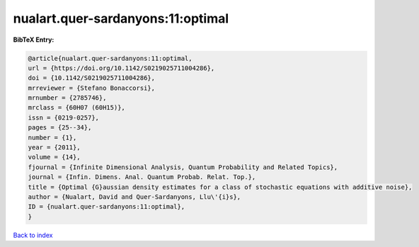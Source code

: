 nualart.quer-sardanyons:11:optimal
==================================

.. :cite:t:`nualart.quer-sardanyons:11:optimal`

.. bibliography:: ../../All.bib

**BibTeX Entry:**

.. code-block:: bibtex

   @article{nualart.quer-sardanyons:11:optimal,
   url = {https://doi.org/10.1142/S0219025711004286},
   doi = {10.1142/S0219025711004286},
   mrreviewer = {Stefano Bonaccorsi},
   mrnumber = {2785746},
   mrclass = {60H07 (60H15)},
   issn = {0219-0257},
   pages = {25--34},
   number = {1},
   year = {2011},
   volume = {14},
   fjournal = {Infinite Dimensional Analysis, Quantum Probability and Related Topics},
   journal = {Infin. Dimens. Anal. Quantum Probab. Relat. Top.},
   title = {Optimal {G}aussian density estimates for a class of stochastic equations with additive noise},
   author = {Nualart, David and Quer-Sardanyons, Llu\'{i}s},
   ID = {nualart.quer-sardanyons:11:optimal},
   }

`Back to index <../index>`_
